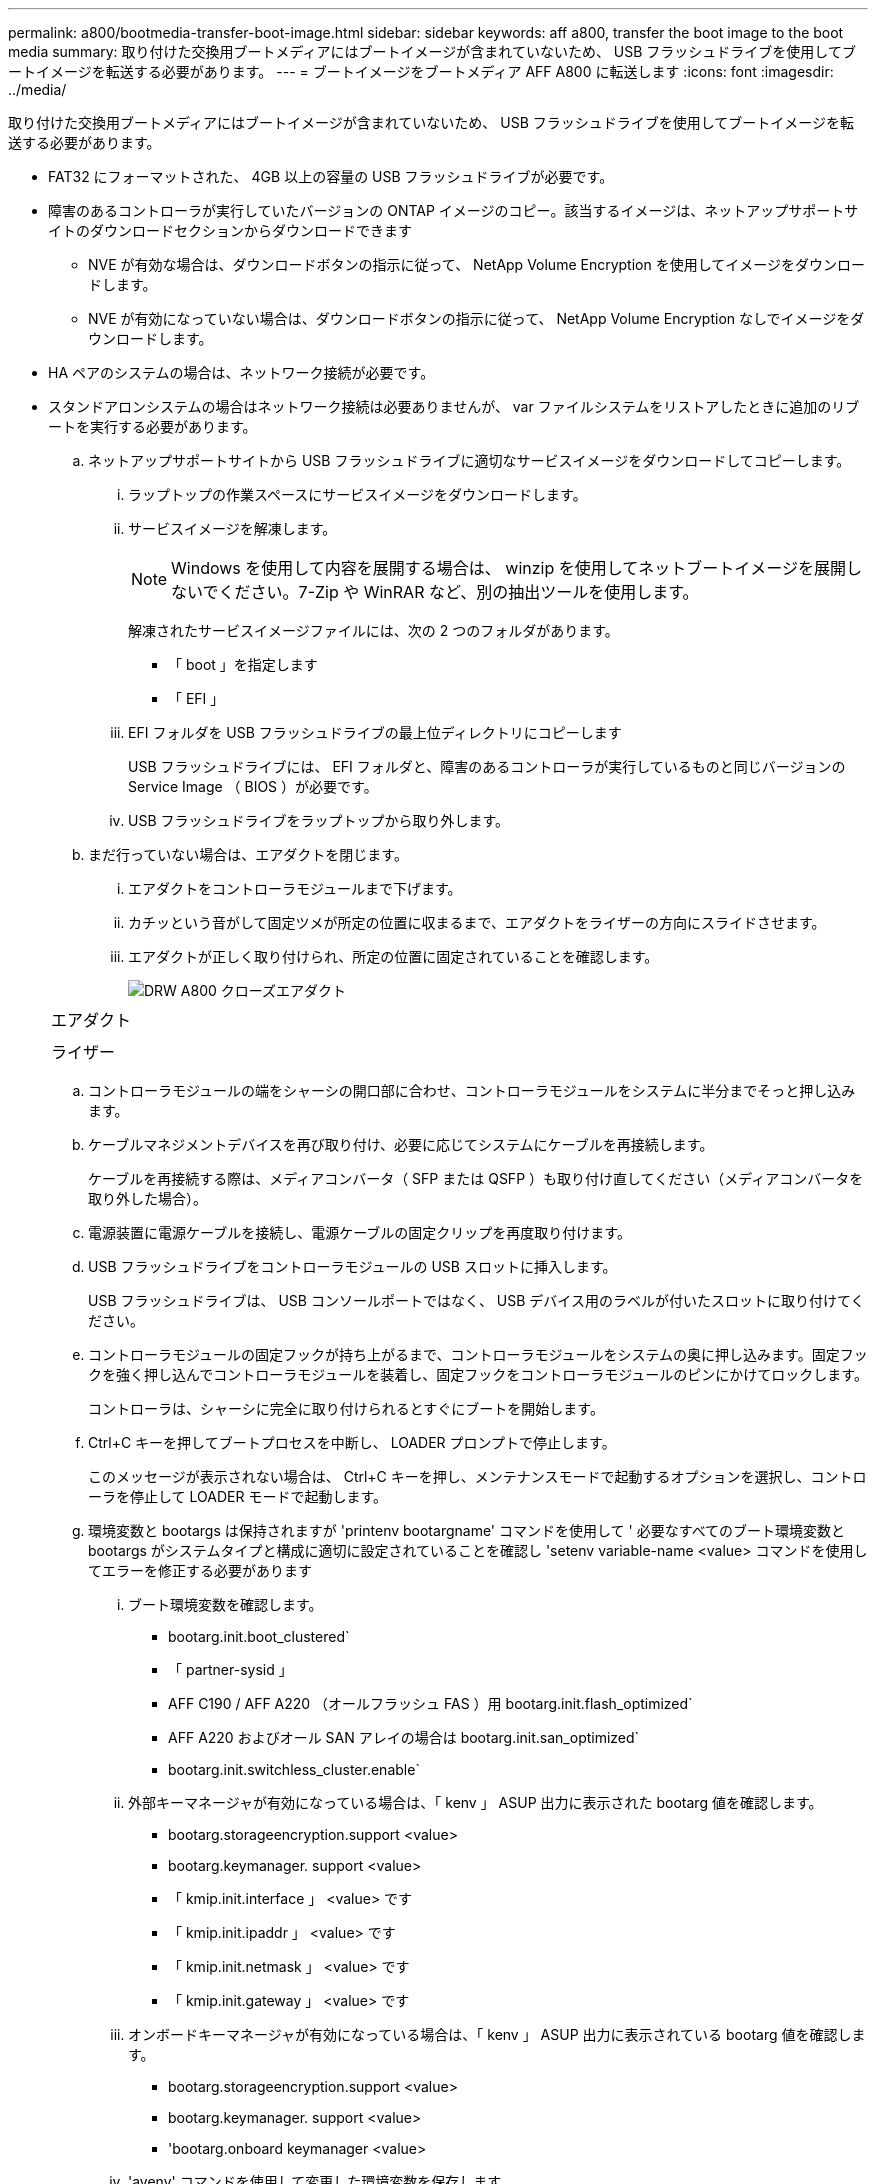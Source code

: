 ---
permalink: a800/bootmedia-transfer-boot-image.html 
sidebar: sidebar 
keywords: aff a800, transfer the boot image to the boot media 
summary: 取り付けた交換用ブートメディアにはブートイメージが含まれていないため、 USB フラッシュドライブを使用してブートイメージを転送する必要があります。 
---
= ブートイメージをブートメディア AFF A800 に転送します
:icons: font
:imagesdir: ../media/


[role="lead"]
取り付けた交換用ブートメディアにはブートイメージが含まれていないため、 USB フラッシュドライブを使用してブートイメージを転送する必要があります。

* FAT32 にフォーマットされた、 4GB 以上の容量の USB フラッシュドライブが必要です。
* 障害のあるコントローラが実行していたバージョンの ONTAP イメージのコピー。該当するイメージは、ネットアップサポートサイトのダウンロードセクションからダウンロードできます
+
** NVE が有効な場合は、ダウンロードボタンの指示に従って、 NetApp Volume Encryption を使用してイメージをダウンロードします。
** NVE が有効になっていない場合は、ダウンロードボタンの指示に従って、 NetApp Volume Encryption なしでイメージをダウンロードします。


* HA ペアのシステムの場合は、ネットワーク接続が必要です。
* スタンドアロンシステムの場合はネットワーク接続は必要ありませんが、 var ファイルシステムをリストアしたときに追加のリブートを実行する必要があります。
+
.. ネットアップサポートサイトから USB フラッシュドライブに適切なサービスイメージをダウンロードしてコピーします。
+
... ラップトップの作業スペースにサービスイメージをダウンロードします。
... サービスイメージを解凍します。
+

NOTE: Windows を使用して内容を展開する場合は、 winzip を使用してネットブートイメージを展開しないでください。7-Zip や WinRAR など、別の抽出ツールを使用します。

+
解凍されたサービスイメージファイルには、次の 2 つのフォルダがあります。

+
**** 「 boot 」を指定します
**** 「 EFI 」


... EFI フォルダを USB フラッシュドライブの最上位ディレクトリにコピーします
+
USB フラッシュドライブには、 EFI フォルダと、障害のあるコントローラが実行しているものと同じバージョンの Service Image （ BIOS ）が必要です。

... USB フラッシュドライブをラップトップから取り外します。


.. まだ行っていない場合は、エアダクトを閉じます。
+
... エアダクトをコントローラモジュールまで下げます。
... カチッという音がして固定ツメが所定の位置に収まるまで、エアダクトをライザーの方向にスライドさせます。
... エアダクトが正しく取り付けられ、所定の位置に固定されていることを確認します。
+
image::../media/drw_a800_close_air_duct.png[DRW A800 クローズエアダクト]

+
|===


 a| 
image:../media/legend_icon_01.png[""]



 a| 
エアダクト



 a| 
image:../media/legend_icon_02.png[""]



 a| 
ライザー

|===


.. コントローラモジュールの端をシャーシの開口部に合わせ、コントローラモジュールをシステムに半分までそっと押し込みます。
.. ケーブルマネジメントデバイスを再び取り付け、必要に応じてシステムにケーブルを再接続します。
+
ケーブルを再接続する際は、メディアコンバータ（ SFP または QSFP ）も取り付け直してください（メディアコンバータを取り外した場合）。

.. 電源装置に電源ケーブルを接続し、電源ケーブルの固定クリップを再度取り付けます。
.. USB フラッシュドライブをコントローラモジュールの USB スロットに挿入します。
+
USB フラッシュドライブは、 USB コンソールポートではなく、 USB デバイス用のラベルが付いたスロットに取り付けてください。

.. コントローラモジュールの固定フックが持ち上がるまで、コントローラモジュールをシステムの奥に押し込みます。固定フックを強く押し込んでコントローラモジュールを装着し、固定フックをコントローラモジュールのピンにかけてロックします。
+
コントローラは、シャーシに完全に取り付けられるとすぐにブートを開始します。

.. Ctrl+C キーを押してブートプロセスを中断し、 LOADER プロンプトで停止します。
+
このメッセージが表示されない場合は、 Ctrl+C キーを押し、メンテナンスモードで起動するオプションを選択し、コントローラを停止して LOADER モードで起動します。

.. 環境変数と bootargs は保持されますが 'printenv bootargname' コマンドを使用して ' 必要なすべてのブート環境変数と bootargs がシステムタイプと構成に適切に設定されていることを確認し 'setenv variable-name <value> コマンドを使用してエラーを修正する必要があります
+
... ブート環境変数を確認します。
+
**** bootarg.init.boot_clustered`
**** 「 partner-sysid 」
**** AFF C190 / AFF A220 （オールフラッシュ FAS ）用 bootarg.init.flash_optimized`
**** AFF A220 およびオール SAN アレイの場合は bootarg.init.san_optimized`
**** bootarg.init.switchless_cluster.enable`


... 外部キーマネージャが有効になっている場合は、「 kenv 」 ASUP 出力に表示された bootarg 値を確認します。
+
**** bootarg.storageencryption.support <value>
**** bootarg.keymanager. support <value>
**** 「 kmip.init.interface 」 <value> です
**** 「 kmip.init.ipaddr 」 <value> です
**** 「 kmip.init.netmask 」 <value> です
**** 「 kmip.init.gateway 」 <value> です


... オンボードキーマネージャが有効になっている場合は、「 kenv 」 ASUP 出力に表示されている bootarg 値を確認します。
+
**** bootarg.storageencryption.support <value>
**** bootarg.keymanager. support <value>
**** 'bootarg.onboard keymanager <value>


... 'avenv' コマンドを使用して変更した環境変数を保存します
... printenv_variable-name_` コマンドを使用して、変更を確認します。





